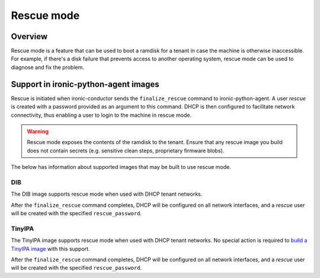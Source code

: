 .. _admin_rescue:

===========
Rescue mode
===========

Overview
========

Rescue mode is a feature that can be used to boot a ramdisk for a tenant in
case the machine is otherwise inaccessible. For example, if there's a disk
failure that prevents access to another operating system, rescue mode can be
used to diagnose and fix the problem.

Support in ironic-python-agent images
=====================================

Rescue is initiated when ironic-conductor sends the ``finalize_rescue``
command to ironic-python-agent. A user `rescue` is created with a password
provided as an argument to this command. DHCP is then configured to
facilitate network connectivity, thus enabling a user to login to the machine
in rescue mode.

.. warning:: Rescue mode exposes the contents of the ramdisk to the tenant.
             Ensure that any rescue image you build does not contain secrets
             (e.g. sensitive clean steps, proprietary firmware blobs).

The below has information about supported images that may be built to use
rescue mode.

DIB
---

The DIB image supports rescue mode when used with DHCP tenant networks.

After the ``finalize_rescue`` command completes, DHCP will be configured on all
network interfaces, and a `rescue` user will be created with the specified
``rescue_password``.

TinyIPA
-------

The TinyIPA image supports rescue mode when used with DHCP tenant networks.
No special action is required to `build a TinyIPA image`_ with this support.

After the ``finalize_rescue`` command completes, DHCP will be configured on all
network interfaces, and a `rescue` user will be created with the specified
``rescue_password``.

.. _`build a TinyIPA image`: https://opendev.org/openstack/ironic-python-agent-builder/src/branch/master/tinyipa/README.rst
